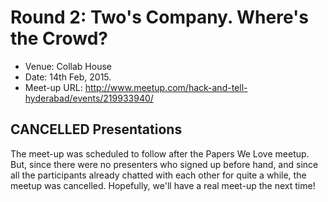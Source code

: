 #+STARTUP: indent

* Round 2: Two's Company. Where's the Crowd?

- Venue: Collab House
- Date: 14th Feb, 2015.
- Meet-up URL: http://www.meetup.com/hack-and-tell-hyderabad/events/219933940/

** CANCELLED Presentations

The meet-up was scheduled to follow after the Papers We Love meetup.  But,
since there were no presenters who signed up before hand, and since all the
participants already chatted with each other for quite a while, the meetup was
cancelled. Hopefully, we'll have a real meet-up the next time!
